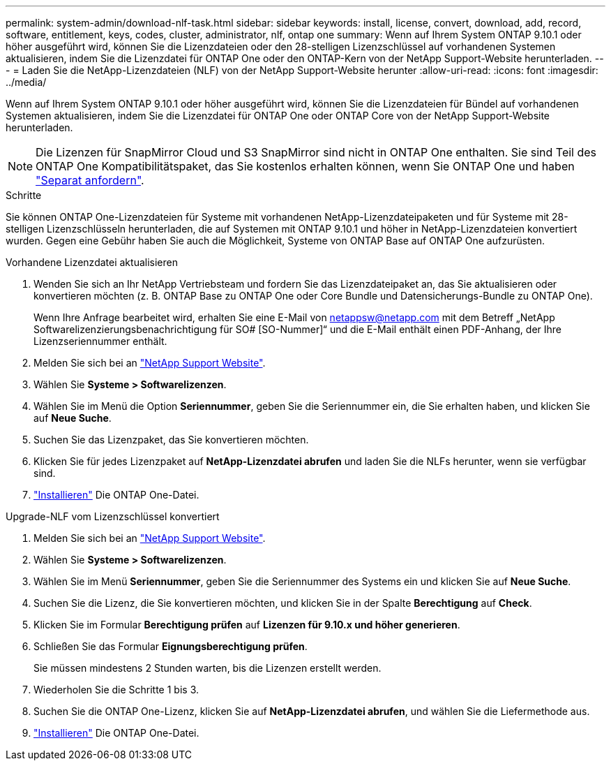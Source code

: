 ---
permalink: system-admin/download-nlf-task.html 
sidebar: sidebar 
keywords: install, license, convert, download, add, record, software, entitlement, keys, codes, cluster, administrator, nlf, ontap one 
summary: Wenn auf Ihrem System ONTAP 9.10.1 oder höher ausgeführt wird, können Sie die Lizenzdateien oder den 28-stelligen Lizenzschlüssel auf vorhandenen Systemen aktualisieren, indem Sie die Lizenzdatei für ONTAP One oder den ONTAP-Kern von der NetApp Support-Website herunterladen. 
---
= Laden Sie die NetApp-Lizenzdateien (NLF) von der NetApp Support-Website herunter
:allow-uri-read: 
:icons: font
:imagesdir: ../media/


[role="lead"]
Wenn auf Ihrem System ONTAP 9.10.1 oder höher ausgeführt wird, können Sie die Lizenzdateien für Bündel auf vorhandenen Systemen aktualisieren, indem Sie die Lizenzdatei für ONTAP One oder ONTAP Core von der NetApp Support-Website herunterladen.


NOTE: Die Lizenzen für SnapMirror Cloud und S3 SnapMirror sind nicht in ONTAP One enthalten. Sie sind Teil des ONTAP One Kompatibilitätspaket, das Sie kostenlos erhalten können, wenn Sie ONTAP One und haben https://docs.netapp.com/us-en/ontap/data-protection/install-snapmirror-cloud-license-task.html["Separat anfordern"].

.Schritte
Sie können ONTAP One-Lizenzdateien für Systeme mit vorhandenen NetApp-Lizenzdateipaketen und für Systeme mit 28-stelligen Lizenzschlüsseln herunterladen, die auf Systemen mit ONTAP 9.10.1 und höher in NetApp-Lizenzdateien konvertiert wurden. Gegen eine Gebühr haben Sie auch die Möglichkeit, Systeme von ONTAP Base auf ONTAP One aufzurüsten.

[role="tabbed-block"]
====
.Vorhandene Lizenzdatei aktualisieren
--
. Wenden Sie sich an Ihr NetApp Vertriebsteam und fordern Sie das Lizenzdateipaket an, das Sie aktualisieren oder konvertieren möchten (z. B. ONTAP Base zu ONTAP One oder Core Bundle und Datensicherungs-Bundle zu ONTAP One).
+
Wenn Ihre Anfrage bearbeitet wird, erhalten Sie eine E-Mail von netappsw@netapp.com mit dem Betreff „NetApp Softwarelizenzierungsbenachrichtigung für SO# [SO-Nummer]“ und die E-Mail enthält einen PDF-Anhang, der Ihre Lizenzseriennummer enthält.

. Melden Sie sich bei an link:https://mysupport.netapp.com/site/["NetApp Support Website"^].
. Wählen Sie *Systeme > Softwarelizenzen*.
. Wählen Sie im Menü die Option *Seriennummer*, geben Sie die Seriennummer ein, die Sie erhalten haben, und klicken Sie auf *Neue Suche*.
. Suchen Sie das Lizenzpaket, das Sie konvertieren möchten.
. Klicken Sie für jedes Lizenzpaket auf *NetApp-Lizenzdatei abrufen* und laden Sie die NLFs herunter, wenn sie verfügbar sind.
. link:https://docs.netapp.com/us-en/ontap/system-admin/install-license-task.html["Installieren"] Die ONTAP One-Datei.


--
.Upgrade-NLF vom Lizenzschlüssel konvertiert
--
. Melden Sie sich bei an link:https://mysupport.netapp.com/site/["NetApp Support Website"^].
. Wählen Sie *Systeme > Softwarelizenzen*.
. Wählen Sie im Menü *Seriennummer*, geben Sie die Seriennummer des Systems ein und klicken Sie auf *Neue Suche*.
. Suchen Sie die Lizenz, die Sie konvertieren möchten, und klicken Sie in der Spalte *Berechtigung* auf *Check*.
. Klicken Sie im Formular *Berechtigung prüfen* auf *Lizenzen für 9.10.x und höher generieren*.
. Schließen Sie das Formular *Eignungsberechtigung prüfen*.
+
Sie müssen mindestens 2 Stunden warten, bis die Lizenzen erstellt werden.

. Wiederholen Sie die Schritte 1 bis 3.
. Suchen Sie die ONTAP One-Lizenz, klicken Sie auf *NetApp-Lizenzdatei abrufen*, und wählen Sie die Liefermethode aus.
. link:https://docs.netapp.com/us-en/ontap/system-admin/install-license-task.html["Installieren"] Die ONTAP One-Datei.


--
====